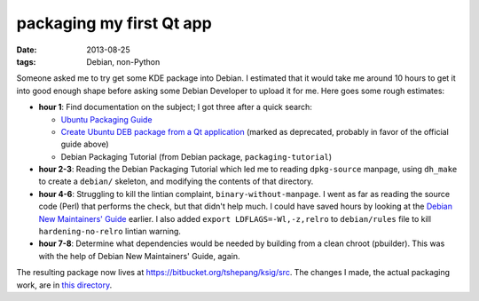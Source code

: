 packaging my first Qt app
=========================

:date: 2013-08-25
:tags: Debian, non-Python


Someone asked me to try get some KDE package into Debian. I estimated
that it would take me around 10 hours to get it into good enough shape
before asking some Debian Developer to upload it for me. Here goes
some rough estimates:

* **hour 1**: Find documentation on the subject; I got three after a
  quick search:

  - `Ubuntu Packaging Guide`__

  - `Create Ubuntu DEB package from a Qt application`__ (marked as
    deprecated, probably in favor of the official guide above)

  - Debian Packaging Tutorial (from Debian package,
    ``packaging-tutorial``)

* **hour 2-3**: Reading the Debian Packaging Tutorial which led me to
  reading ``dpkg-source`` manpage, using ``dh_make`` to create a
  ``debian/`` skeleton, and modifying the contents of that directory.

* **hour 4-6**: Struggling to kill the lintian complaint,
  ``binary-without-manpage``. I went as far as reading the source code
  (Perl) that performs the check, but that didn't help much. I could
  have saved hours by looking at the `Debian New Maintainers' Guide`__
  earlier. I also added ``export LDFLAGS=-Wl,-z,relro`` to
  ``debian/rules`` file to kill ``hardening-no-relro`` lintian
  warning.

* **hour 7-8**: Determine what dependencies would be needed by building from
  a clean chroot (pbuilder). This was with the help of Debian New
  Maintainers' Guide, again.

The resulting package now lives at
https://bitbucket.org/tshepang/ksig/src. The changes I made, the
actual packaging work, are in `this directory`__.


__ http://developer.ubuntu.com/packaging/html
__ https://wiki.ubuntu.com/PackagingGuideDeprecated/QtApplication
__ http://www.debian.org/doc/manuals/maint-guide
__ https://bitbucket.org/tshepang/ksig/src/ba388ea40c035340a5fccda1ced99e1bcfae94a3/debian
